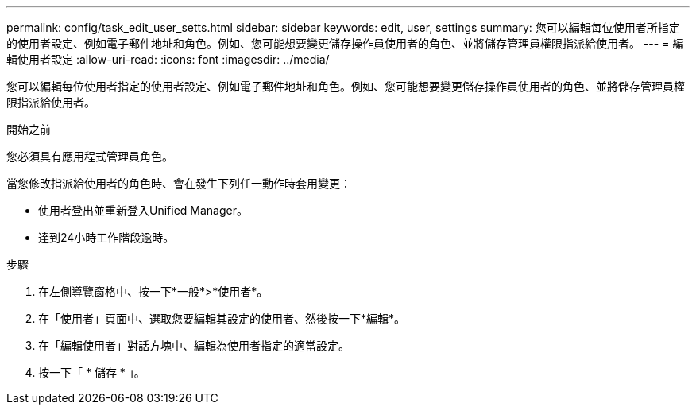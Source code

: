 ---
permalink: config/task_edit_user_setts.html 
sidebar: sidebar 
keywords: edit, user, settings 
summary: 您可以編輯每位使用者所指定的使用者設定、例如電子郵件地址和角色。例如、您可能想要變更儲存操作員使用者的角色、並將儲存管理員權限指派給使用者。 
---
= 編輯使用者設定
:allow-uri-read: 
:icons: font
:imagesdir: ../media/


[role="lead"]
您可以編輯每位使用者指定的使用者設定、例如電子郵件地址和角色。例如、您可能想要變更儲存操作員使用者的角色、並將儲存管理員權限指派給使用者。

.開始之前
您必須具有應用程式管理員角色。

當您修改指派給使用者的角色時、會在發生下列任一動作時套用變更：

* 使用者登出並重新登入Unified Manager。
* 達到24小時工作階段逾時。


.步驟
. 在左側導覽窗格中、按一下*一般*>*使用者*。
. 在「使用者」頁面中、選取您要編輯其設定的使用者、然後按一下*編輯*。
. 在「編輯使用者」對話方塊中、編輯為使用者指定的適當設定。
. 按一下「 * 儲存 * 」。

